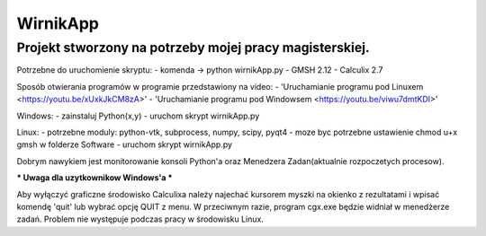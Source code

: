 *********
WirnikApp
*********

Projekt stworzony na potrzeby mojej pracy magisterskiej.
########################################################

Potrzebne do uruchomienie skryptu:
- komenda -> python wirnikApp.py
- GMSH 2.12
- Calculix 2.7

Sposób otwierania programów w programie przedstawiony na video:
- 'Uruchamianie programu pod Linuxem <https://youtu.be/xUxkJkCM8zA>'
- 'Uruchamianie programu pod Windowsem <https://youtu.be/viwu7dmtKDI>'

Windows:
- zainstaluj Python(x,y)
- uruchom skrypt wirnikApp.py

Linux:
- potrzebne moduly: python-vtk, subprocess, numpy, scipy, pyqt4
- moze byc potrzebne ustawienie chmod u+x gmsh w folderze Software
- uruchom skrypt wirnikApp.py

Dobrym nawykiem jest monitorowanie konsoli Python'a oraz Menedzera Zadan(aktualnie rozpoczetych procesow).

*** Uwaga dla uzytkownikow Windows'a ***

Aby wyłączyć graficzne środowisko Calculixa należy najechać kursorem myszki na okienko z rezultatami i wpisać komendę 'quit' lub wybrać opcję QUIT z menu. W przeciwnym razie, program cgx.exe będzie widniał w menedżerze zadań. Problem nie występuje podczas pracy w środowisku Linux.

